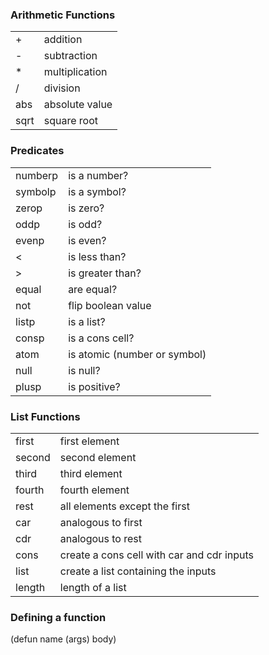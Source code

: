 *** Arithmetic Functions
| +    | addition       |
| -    | subtraction    |
| *    | multiplication |
| /    | division       |
| abs  | absolute value |
| sqrt | square root    |

*** Predicates
| numberp | is a number?                 |
| symbolp | is a symbol?                 |
| zerop   | is zero?                     |
| oddp    | is odd?                      |
| evenp   | is even?                     |
| <       | is less than?                |
| >       | is greater than?             |
| equal   | are equal?                   |
| not     | flip boolean value           |
| listp   | is a list?                   |
| consp   | is a cons cell?              |
| atom    | is atomic (number or symbol) |
| null    | is null?                     |
| plusp   | is positive?                 |

*** List Functions
| first  | first element                              |
| second | second element                             |
| third  | third element                              |
| fourth | fourth element                             |
| rest   | all elements except the first              |
| car    | analogous to first                         |
| cdr    | analogous to rest                          |
| cons   | create a cons cell with car and cdr inputs |
| list   | create a list containing the inputs        |
| length | length of a list                           |

*** Defining a function
(defun name (args) body)
